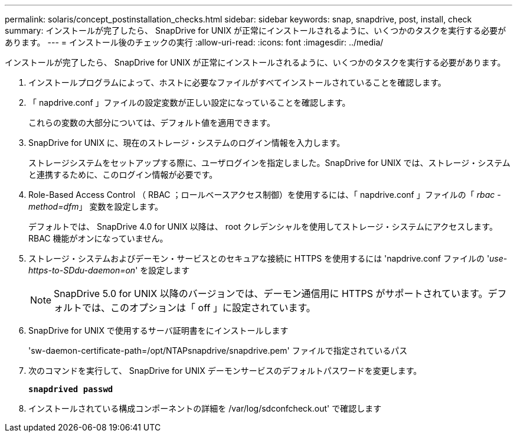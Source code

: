 ---
permalink: solaris/concept_postinstallation_checks.html 
sidebar: sidebar 
keywords: snap, snapdrive, post, install, check 
summary: インストールが完了したら、 SnapDrive for UNIX が正常にインストールされるように、いくつかのタスクを実行する必要があります。 
---
= インストール後のチェックの実行
:allow-uri-read: 
:icons: font
:imagesdir: ../media/


[role="lead"]
インストールが完了したら、 SnapDrive for UNIX が正常にインストールされるように、いくつかのタスクを実行する必要があります。

. インストールプログラムによって、ホストに必要なファイルがすべてインストールされていることを確認します。
. 「 napdrive.conf 」ファイルの設定変数が正しい設定になっていることを確認します。
+
これらの変数の大部分については、デフォルト値を適用できます。

. SnapDrive for UNIX に、現在のストレージ・システムのログイン情報を入力します。
+
ストレージシステムをセットアップする際に、ユーザログインを指定しました。SnapDrive for UNIX では、ストレージ・システムと連携するために、このログイン情報が必要です。

. Role-Based Access Control （ RBAC ；ロールベースアクセス制御）を使用するには、「 napdrive.conf 」ファイルの「 _rbac - method=dfm_」 変数を設定します。
+
デフォルトでは、 SnapDrive 4.0 for UNIX 以降は、 root クレデンシャルを使用してストレージ・システムにアクセスします。RBAC 機能がオンになっていません。

. ストレージ・システムおよびデーモン・サービスとのセキュアな接続に HTTPS を使用するには 'napdrive.conf ファイルの '_use-https-to-SDdu-daemon=on_' を設定します
+

NOTE: SnapDrive 5.0 for UNIX 以降のバージョンでは、デーモン通信用に HTTPS がサポートされています。デフォルトでは、このオプションは「 off 」に設定されています。

. SnapDrive for UNIX で使用するサーバ証明書をにインストールします
+
'sw-daemon-certificate-path=/opt/NTAPsnapdrive/snapdrive.pem' ファイルで指定されているパス

. 次のコマンドを実行して、 SnapDrive for UNIX デーモンサービスのデフォルトパスワードを変更します。
+
`*snapdrived passwd*`

. インストールされている構成コンポーネントの詳細を /var/log/sdconfcheck.out' で確認します

